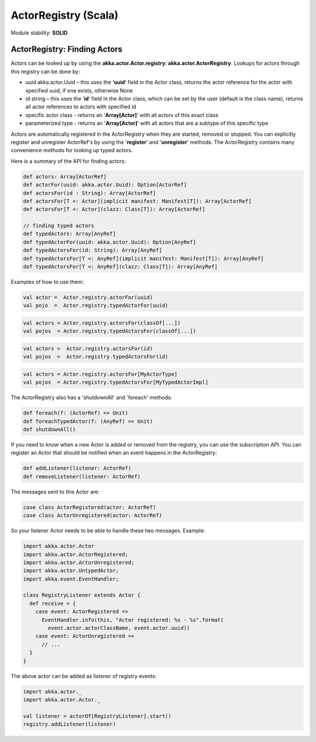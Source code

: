 ActorRegistry (Scala)
=====================

Module stability: **SOLID**

ActorRegistry: Finding Actors
-----------------------------

Actors can be looked up by using the **akka.actor.Actor.registry: akka.actor.ActorRegistry**. Lookups for actors through this registry can be done by:

* uuid akka.actor.Uuid – this uses the ‘**uuid**’ field in the Actor class, returns the actor reference for the actor with specified uuid, if one exists, otherwise None
* id string – this uses the ‘**id**’ field in the Actor class, which can be set by the user (default is the class name), returns all actor references to actors with specified id
* specific actor class - returns an '**Array[Actor]**' with all actors of this exact class
* parameterized type - returns an '**Array[Actor]**' with all actors that are a subtype of this specific type

Actors are automatically registered in the ActorRegistry when they are started, removed or stopped. You can explicitly register and unregister ActorRef's by using the '**register**' and '**unregister**' methods. The ActorRegistry contains many convenience methods for looking up typed actors.

Here is a summary of the API for finding actors:

.. code-block:: scala

  def actors: Array[ActorRef]
  def actorFor(uuid: akka.actor.Uuid): Option[ActorRef]
  def actorsFor(id : String): Array[ActorRef]
  def actorsFor[T <: Actor](implicit manifest: Manifest[T]): Array[ActorRef]
  def actorsFor[T <: Actor](clazz: Class[T]): Array[ActorRef]

  // finding typed actors
  def typedActors: Array[AnyRef]
  def typedActorFor(uuid: akka.actor.Uuid): Option[AnyRef]
  def typedActorsFor(id: String): Array[AnyRef]
  def typedActorsFor[T <: AnyRef](implicit manifest: Manifest[T]): Array[AnyRef]
  def typedActorsFor[T <: AnyRef](clazz: Class[T]): Array[AnyRef]

Examples of how to use them:

.. code-block:: scala

  val actor =  Actor.registry.actorFor(uuid)
  val pojo  =  Actor.registry.typedActorFor(uuid)

.. code-block:: scala

  val actors = Actor.registry.actorsFor(classOf[...])
  val pojos  = Actor.registry.typedActorsFor(classOf[...])

.. code-block:: scala

  val actors =  Actor.registry.actorsFor(id)
  val pojos  =  Actor.registry.typedActorsFor(id)

.. code-block:: scala

  val actors = Actor.registry.actorsFor[MyActorType]
  val pojos  = Actor.registry.typedActorsFor[MyTypedActorImpl]

The ActorRegistry also has a 'shutdownAll' and 'foreach' methods:

.. code-block:: scala

  def foreach(f: (ActorRef) => Unit)
  def foreachTypedActor(f: (AnyRef) => Unit)
  def shutdownAll()

If you need to know when a new Actor is added or removed from the registry, you can use the subscription API. You can register an Actor that should be notified when an event happens in the ActorRegistry:

.. code-block:: scala

  def addListener(listener: ActorRef)
  def removeListener(listener: ActorRef)

The messages sent to this Actor are:

.. code-block:: scala

  case class ActorRegistered(actor: ActorRef)
  case class ActorUnregistered(actor: ActorRef)

So your listener Actor needs to be able to handle these two messages. Example:

.. code-block:: scala

  import akka.actor.Actor
  import akka.actor.ActorRegistered;
  import akka.actor.ActorUnregistered;
  import akka.actor.UntypedActor;
  import akka.event.EventHandler;

  class RegistryListener extends Actor {
    def receive = {
      case event: ActorRegistered =>
        EventHandler.info(this, "Actor registered: %s - %s".format( 
          event.actor.actorClassName, event.actor.uuid))
      case event: ActorUnregistered =>
        // ...
    }
  }

The above actor can be added as listener of registry events:

.. code-block:: scala

  import akka.actor._
  import akka.actor.Actor._

  val listener = actorOf[RegistryListener].start()
  registry.addListener(listener)
